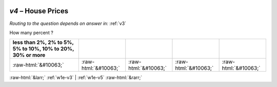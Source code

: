 .. _w1e-v4:

 
 .. role:: raw-html(raw) 
        :format: html 

`v4` – House Prices
===============
*Routing to the question depends on answer in:* :ref:`v3`

How many percent ?

.. csv-table::
   :delim: |
   :header: less than 2%, 2% to 5%, 5% to 10%, 10% to 20%, 30% or more

           :raw-html:`&#10063;`|:raw-html:`&#10063;`|:raw-html:`&#10063;`|:raw-html:`&#10063;`|:raw-html:`&#10063;`

.. image:: ../_screenshots/w1-v4.png


:raw-html:`&larr;` :ref:`w1e-v3` | :ref:`w1e-v5` :raw-html:`&rarr;`

